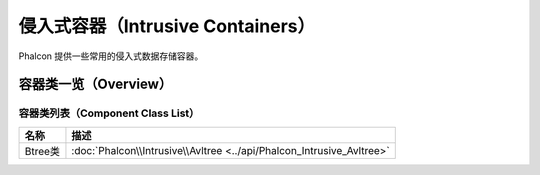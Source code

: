 侵入式容器（Intrusive Containers）
==================================
Phalcon 提供一些常用的侵入式数据存储容器。

容器类一览（Overview）
----------------------

容器类列表（Component Class List）
^^^^^^^^^^^^^^^^^^^^^^^^^^^^^^^^^^

+---------------+-------------------------------------------------------------------------------+
| 名称          | 描述                                                                          |
+===============+===============================================================================+
| Btree类       | :doc:`Phalcon\\Intrusive\\Avltree <../api/Phalcon_Intrusive_Avltree>`         |
+---------------+-------------------------------------------------------------------------------+
